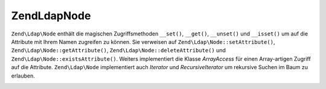 .. EN-Revision: none
.. _zend.ldap.api.reference.zend-ldap-node:

Zend\Ldap\Node
==============

``Zend\Ldap\Node`` enthält die magischen Zugriffsmethoden ``__set()``, ``__get()``, ``__unset()`` und
``__isset()`` um auf die Attribute mit Ihrem Namen zugreifen zu können. Sie verweisen auf
``Zend\Ldap\Node::setAttribute()``, ``Zend\Ldap\Node::getAttribute()``, ``Zend\Ldap\Node::deleteAttribute()`` und
``Zend\Ldap\Node::existsAttribute()``. Weiters implementiert die Klasse *ArrayAccess* für einen Array-artigen
Zugriff auf die Attribute. ``Zend\Ldap\Node`` implementiert auch *Iterator* und *RecursiveIterator* um rekursive
Suchen im Baum zu erlauben.

.. _zend.ldap.api.reference.zend-ldap-node.table:

.. table:: Zend\Ldap\Node API

   +---------------------------------------------------------------------------------------------------------------+--------------------------------------------------------------------------------------------------------------------------------------------------------------------------------------------------------------------------------------------------------------------------------------------------------------------------------------------------------------------------------------------------------------------------+
   |Methode                                                                                                        |Beschreibung                                                                                                                                                                                                                                                                                                                                                                                                              |
   +===============================================================================================================+==========================================================================================================================================================================================================================================================================================================================================================================================================================+
   |Zend_Ldap getLdap()                                                                                            |Gibt die aktuelle LDAP Verbindung zurück. Wirft eine Zend\Ldap\Exception wenn der aktuelle Node im abgehängten Modus ist (nicht mit einer Zend_Ldap Instanz verbunden).                                                                                                                                                                                                                                                   |
   +---------------------------------------------------------------------------------------------------------------+--------------------------------------------------------------------------------------------------------------------------------------------------------------------------------------------------------------------------------------------------------------------------------------------------------------------------------------------------------------------------------------------------------------------------+
   |Zend\Ldap\Node attachLdap(Zend_Ldap$ldap)                                                                      |Hängt den aktuellen Node an die Zend_Ldap Instanz $ldap an. Wirft eine Zend\Ldap\Exception wenn $ldap für den aktuellen Node nicht verantwortlich ist (wenn der Node kein Kind der Basis DN von $ldap ist).                                                                                                                                                                                                               |
   +---------------------------------------------------------------------------------------------------------------+--------------------------------------------------------------------------------------------------------------------------------------------------------------------------------------------------------------------------------------------------------------------------------------------------------------------------------------------------------------------------------------------------------------------------+
   |Zend\Ldap\Node detachLdap()                                                                                    |Hängt den Node von der LDAP Verbindung ab.                                                                                                                                                                                                                                                                                                                                                                                |
   +---------------------------------------------------------------------------------------------------------------+--------------------------------------------------------------------------------------------------------------------------------------------------------------------------------------------------------------------------------------------------------------------------------------------------------------------------------------------------------------------------------------------------------------------------+
   |boolean isAttached()                                                                                           |Prüft ob der aktuelle Node an eine LDAP Verbindung angehängt ist.                                                                                                                                                                                                                                                                                                                                                         |
   +---------------------------------------------------------------------------------------------------------------+--------------------------------------------------------------------------------------------------------------------------------------------------------------------------------------------------------------------------------------------------------------------------------------------------------------------------------------------------------------------------------------------------------------------------+
   |Zend\Ldap\Node create(string|array|Zend\Ldap\Dn $dn, array $objectClass)                                       |Factory Methode um einen neuen abgehängten Zend\Ldap\Node für einen angegebenen DN zu erstellen. Erstellt einen neuen Zend\Ldap\Node mit dem DN $dn und der Objektklasse $objectClass.                                                                                                                                                                                                                                    |
   +---------------------------------------------------------------------------------------------------------------+--------------------------------------------------------------------------------------------------------------------------------------------------------------------------------------------------------------------------------------------------------------------------------------------------------------------------------------------------------------------------------------------------------------------------+
   |Zend\Ldap\Node fromLdap(string|array|Zend\Ldap\Dn $dn, Zend_Ldap $ldap)                                        |Factory Methode um einen angehängten Zend\Ldap\Node für einen angegebenen DN zu erstellen. Lädt einen existierenden Zend\Ldap\Node mit dem DN $dn von der LDAP Verbindung $ldap.                                                                                                                                                                                                                                          |
   +---------------------------------------------------------------------------------------------------------------+--------------------------------------------------------------------------------------------------------------------------------------------------------------------------------------------------------------------------------------------------------------------------------------------------------------------------------------------------------------------------------------------------------------------------+
   |Zend\Ldap\Node fromArray((array $data, boolean $fromDataSource)                                                |Factory Methode um einen abgehängten Zend\Ldap\Node aus den Array Daten $data zu erstellen. Wenn $fromDataSourceTRUE ist (der Standardwert ist FALSE), werden die Daten als, in einem LDAP Baum vorhanden, betrachtet.                                                                                                                                                                                                    |
   +---------------------------------------------------------------------------------------------------------------+--------------------------------------------------------------------------------------------------------------------------------------------------------------------------------------------------------------------------------------------------------------------------------------------------------------------------------------------------------------------------------------------------------------------------+
   |boolean isNew()                                                                                                |Sagt ob der Node als Neu betrachtet wird (nicht auf dem Server vorhanden). Es ist zu beachten dass das nicht sagt ob der Node wirklich auf dem Server vorhanden ist. Man muss Zend\Ldap\Node::exists() verwenden um zu sehen ob der Node dort bereits existiert.                                                                                                                                                          |
   +---------------------------------------------------------------------------------------------------------------+--------------------------------------------------------------------------------------------------------------------------------------------------------------------------------------------------------------------------------------------------------------------------------------------------------------------------------------------------------------------------------------------------------------------------+
   |boolean willBeDeleted()                                                                                        |Sagt ob dieser Node gelöscht wird sobald Zend\Ldap\Node::update() aufgerufen wird. Tells if this node is going to be deleted once Zend\Ldap\Node::update() is called.                                                                                                                                                                                                                                                     |
   +---------------------------------------------------------------------------------------------------------------+--------------------------------------------------------------------------------------------------------------------------------------------------------------------------------------------------------------------------------------------------------------------------------------------------------------------------------------------------------------------------------------------------------------------------+
   |Zend\Ldap\Node delete()                                                                                        |Markiert den Node als gelöscht. Nodes werden beim Aufruf von Zend\Ldap\Node::update() gelöscht, wenn Zend\Ldap\Node::willBeDeleted()TRUE ist.                                                                                                                                                                                                                                                                             |
   +---------------------------------------------------------------------------------------------------------------+--------------------------------------------------------------------------------------------------------------------------------------------------------------------------------------------------------------------------------------------------------------------------------------------------------------------------------------------------------------------------------------------------------------------------+
   |boolean willBeMoved()                                                                                          |Sagt ob dieser Node verschoben wird sobald Zend\Ldap\Node::update() aufgerufen wird.                                                                                                                                                                                                                                                                                                                                      |
   +---------------------------------------------------------------------------------------------------------------+--------------------------------------------------------------------------------------------------------------------------------------------------------------------------------------------------------------------------------------------------------------------------------------------------------------------------------------------------------------------------------------------------------------------------+
   |Zend\Ldap\Node update(Zend_Ldap $ldap)                                                                         |Sendet alle wartenden Änderungen an den LDAP Server. Wenn $ldap unterdrückt wird, dann wird die aktuelle LDAP Verbindung verwendet. Wenn der aktuelle Node von einer LDAP Verbindung getrennt ist, wird eine Zend\Ldap\Exception geworfen. Wenn $ldap angegeben wird, dann wird der aktuelle Node an die angegebene LDAP Verbindung angehängt.                                                                            |
   +---------------------------------------------------------------------------------------------------------------+--------------------------------------------------------------------------------------------------------------------------------------------------------------------------------------------------------------------------------------------------------------------------------------------------------------------------------------------------------------------------------------------------------------------------+
   |Zend\Ldap\Dn getCurrentDn()                                                                                    |Gibt den aktuellen DN des aktuellen Nodes als Zend\Ldap\Dn zurück. Das reflektiert mögliche rename-Operationen.                                                                                                                                                                                                                                                                                                           |
   +---------------------------------------------------------------------------------------------------------------+--------------------------------------------------------------------------------------------------------------------------------------------------------------------------------------------------------------------------------------------------------------------------------------------------------------------------------------------------------------------------------------------------------------------------+
   |Zend\Ldap\Dn getDn()                                                                                           |Gibt den originalen DN des aktuellen Nodes als Zend\Ldap\Dn zurück. Das reflektiert mögliche rename-Operationen.                                                                                                                                                                                                                                                                                                          |
   +---------------------------------------------------------------------------------------------------------------+--------------------------------------------------------------------------------------------------------------------------------------------------------------------------------------------------------------------------------------------------------------------------------------------------------------------------------------------------------------------------------------------------------------------------+
   |string getDnString(string $caseFold)                                                                           |Gibt den originalen DN des aktuellen Nodes als String zurück. Das reflektiert mögliche rename-Operationen.                                                                                                                                                                                                                                                                                                                |
   +---------------------------------------------------------------------------------------------------------------+--------------------------------------------------------------------------------------------------------------------------------------------------------------------------------------------------------------------------------------------------------------------------------------------------------------------------------------------------------------------------------------------------------------------------+
   |array getDnArray(string $caseFold)                                                                             |Gibt den originalen DN des aktuellen Nodes als Array zurück. Das reflektiert mögliche rename-Operationen.                                                                                                                                                                                                                                                                                                                 |
   +---------------------------------------------------------------------------------------------------------------+--------------------------------------------------------------------------------------------------------------------------------------------------------------------------------------------------------------------------------------------------------------------------------------------------------------------------------------------------------------------------------------------------------------------------+
   |string getRdnString(string $caseFold)                                                                          |Gibt den RDN des aktuellen Nodes als String zurück. Das reflektiert mögliche rename-Operationen.                                                                                                                                                                                                                                                                                                                          |
   +---------------------------------------------------------------------------------------------------------------+--------------------------------------------------------------------------------------------------------------------------------------------------------------------------------------------------------------------------------------------------------------------------------------------------------------------------------------------------------------------------------------------------------------------------+
   |array getRdnArray(string $caseFold)                                                                            |Gibt den RDN des aktuellen Nodes als Array zurück. Das reflektiert mögliche rename-Operationen.                                                                                                                                                                                                                                                                                                                           |
   +---------------------------------------------------------------------------------------------------------------+--------------------------------------------------------------------------------------------------------------------------------------------------------------------------------------------------------------------------------------------------------------------------------------------------------------------------------------------------------------------------------------------------------------------------+
   |Zend\Ldap\Node setDn(Zend\Ldap\Dn|string|array $newDn)                                                         |Setzt den neuen DB für diesen Node und verschiebt diesen Node effektiv sobald Zend\Ldap\Node::update() aufgerufen wird.                                                                                                                                                                                                                                                                                                   |
   +---------------------------------------------------------------------------------------------------------------+--------------------------------------------------------------------------------------------------------------------------------------------------------------------------------------------------------------------------------------------------------------------------------------------------------------------------------------------------------------------------------------------------------------------------+
   |Zend\Ldap\Node move(Zend\Ldap\Dn|string|array $newDn)                                                          |Das ist ein Alias für Zend\Ldap\Node::setDn().                                                                                                                                                                                                                                                                                                                                                                            |
   +---------------------------------------------------------------------------------------------------------------+--------------------------------------------------------------------------------------------------------------------------------------------------------------------------------------------------------------------------------------------------------------------------------------------------------------------------------------------------------------------------------------------------------------------------+
   |Zend\Ldap\Node rename(Zend\Ldap\Dn|string|array $newDn)                                                        |Das ist ein Alias für Zend\Ldap\Node::setDn().                                                                                                                                                                                                                                                                                                                                                                            |
   +---------------------------------------------------------------------------------------------------------------+--------------------------------------------------------------------------------------------------------------------------------------------------------------------------------------------------------------------------------------------------------------------------------------------------------------------------------------------------------------------------------------------------------------------------+
   |array getObjectClass()                                                                                         |Gibt objectClass des Nodes zurück.                                                                                                                                                                                                                                                                                                                                                                                        |
   +---------------------------------------------------------------------------------------------------------------+--------------------------------------------------------------------------------------------------------------------------------------------------------------------------------------------------------------------------------------------------------------------------------------------------------------------------------------------------------------------------------------------------------------------------+
   |Zend\Ldap\Node setObjectClass(array|string $value)                                                             |Setzt das objectClass Attribut.                                                                                                                                                                                                                                                                                                                                                                                           |
   +---------------------------------------------------------------------------------------------------------------+--------------------------------------------------------------------------------------------------------------------------------------------------------------------------------------------------------------------------------------------------------------------------------------------------------------------------------------------------------------------------------------------------------------------------+
   |Zend\Ldap\Node appendObjectClass(array|string $value)                                                          |Stellt dem objectClass Attribut voran.                                                                                                                                                                                                                                                                                                                                                                                    |
   +---------------------------------------------------------------------------------------------------------------+--------------------------------------------------------------------------------------------------------------------------------------------------------------------------------------------------------------------------------------------------------------------------------------------------------------------------------------------------------------------------------------------------------------------------+
   |string toLdif(array $options)                                                                                  |Gibt eine LDIF Repräsentation des aktuellen Nodes zurück. $options wird an Zend\Ldap\Ldif\Encoder übergeben.                                                                                                                                                                                                                                                                                                              |
   +---------------------------------------------------------------------------------------------------------------+--------------------------------------------------------------------------------------------------------------------------------------------------------------------------------------------------------------------------------------------------------------------------------------------------------------------------------------------------------------------------------------------------------------------------+
   |array getChangedData()                                                                                         |Gibt geänderte Node Daten zurück. Das Array enthält alle geänderten Attribute. Dieses format kann in Zend\Ldap\Ldap::add() und Zend\Ldap\Ldap::update() verwendet werden.                                                                                                                                                                                                                                                           |
   +---------------------------------------------------------------------------------------------------------------+--------------------------------------------------------------------------------------------------------------------------------------------------------------------------------------------------------------------------------------------------------------------------------------------------------------------------------------------------------------------------------------------------------------------------+
   |array getChanges()                                                                                             |Gibt alle gemachten Änderungen zurück.                                                                                                                                                                                                                                                                                                                                                                                    |
   +---------------------------------------------------------------------------------------------------------------+--------------------------------------------------------------------------------------------------------------------------------------------------------------------------------------------------------------------------------------------------------------------------------------------------------------------------------------------------------------------------------------------------------------------------+
   |string toString()                                                                                              |Gibt den DN des aktuellen Nodes zurück - leitet auf Zend\Ldap\Dn::getDnString() weiter.                                                                                                                                                                                                                                                                                                                                   |
   +---------------------------------------------------------------------------------------------------------------+--------------------------------------------------------------------------------------------------------------------------------------------------------------------------------------------------------------------------------------------------------------------------------------------------------------------------------------------------------------------------------------------------------------------------+
   |string \__toString()                                                                                           |Castet auf eine String Repräsentation - leitet auf Zend\Ldap\Dn::toString() weiter.                                                                                                                                                                                                                                                                                                                                       |
   +---------------------------------------------------------------------------------------------------------------+--------------------------------------------------------------------------------------------------------------------------------------------------------------------------------------------------------------------------------------------------------------------------------------------------------------------------------------------------------------------------------------------------------------------------+
   |array toArray(boolean $includeSystemAttributes)                                                                |Gibt eine Array Repräsentation des aktuellen Nodes zurück. Wenn $includeSystemAttributesFALSE ist (der Standardwert ist TRUE), werden Systemspezifische Attribute vom Array entfernt. Anders als Zend\Ldap\Node::getAttributes() enthält das resultierende Array den DN mit dem Schlüssel 'dn'.                                                                                                                           |
   +---------------------------------------------------------------------------------------------------------------+--------------------------------------------------------------------------------------------------------------------------------------------------------------------------------------------------------------------------------------------------------------------------------------------------------------------------------------------------------------------------------------------------------------------------+
   |string toJson(boolean $includeSystemAttributes)                                                                |Gibt eine JSON Repräsentation des aktuellen Nodes zurück wobei Zend\Ldap\Node::toArray() verwendet wird.                                                                                                                                                                                                                                                                                                                  |
   +---------------------------------------------------------------------------------------------------------------+--------------------------------------------------------------------------------------------------------------------------------------------------------------------------------------------------------------------------------------------------------------------------------------------------------------------------------------------------------------------------------------------------------------------------+
   |array getData(boolean $includeSystemAttributes)                                                                |Gibt die Attribute des Nodes zurück. Das Array enthält alle Attribute in Ihrem internen Format (keine Konvertierung).                                                                                                                                                                                                                                                                                                     |
   +---------------------------------------------------------------------------------------------------------------+--------------------------------------------------------------------------------------------------------------------------------------------------------------------------------------------------------------------------------------------------------------------------------------------------------------------------------------------------------------------------------------------------------------------------+
   |boolean existsAttribute(string $name, boolean $emptyExists)                                                    |Prüft ob ein angegebenes Attribut existiert. Wenn $emptyExistsFALSE ist werden leere Attrbute (welche nur array() enthalten) als nicht-existent betrachtet und es wird FALSE zurückgegeben. Wenn $emptyExistsTRUE ist werden leere Attribute als existent betrachtet und es wird TRUE zurückgegeben. In diesem Fall gibt die Methode nur dann FALSE zurck wenn der Name des Attributs in der Sammlung der Schlüssel fehlt.|
   +---------------------------------------------------------------------------------------------------------------+--------------------------------------------------------------------------------------------------------------------------------------------------------------------------------------------------------------------------------------------------------------------------------------------------------------------------------------------------------------------------------------------------------------------------+
   |boolean attributeHasValue(string $name, mixed|array $value)                                                    |Prüft ob die angegebenen Werte im Attribut existieren. Die Methode gibt nur dann TRUE zurück wenn alle Werte von $value im Attribut vorhanden sind. Der Vergleich wird strikt durchgeführt (er respektiert den Datentyp).                                                                                                                                                                                                 |
   +---------------------------------------------------------------------------------------------------------------+--------------------------------------------------------------------------------------------------------------------------------------------------------------------------------------------------------------------------------------------------------------------------------------------------------------------------------------------------------------------------------------------------------------------------+
   |integer count()                                                                                                |Gibt die Anzahl der Attribute im Node zurück. Implementiert Countable.                                                                                                                                                                                                                                                                                                                                                    |
   +---------------------------------------------------------------------------------------------------------------+--------------------------------------------------------------------------------------------------------------------------------------------------------------------------------------------------------------------------------------------------------------------------------------------------------------------------------------------------------------------------------------------------------------------------+
   |mixed getAttribute(string $name, integer|null $index)                                                          |Holt ein LDAP Attribut. Die Datenkonvertierung wird angewendet durch Verwendung von Zend\Ldap\Attribute::getAttribute().                                                                                                                                                                                                                                                                                                  |
   +---------------------------------------------------------------------------------------------------------------+--------------------------------------------------------------------------------------------------------------------------------------------------------------------------------------------------------------------------------------------------------------------------------------------------------------------------------------------------------------------------------------------------------------------------+
   |array getAttributes(boolean $includeSystemAttributes)                                                          |Holt alle Attribute des Nodes. Wenn $includeSystemAttributesFALSE ist (der Standardwert ist TRUE) dann werden die System spezifischen Attribute vom Array entfernt.                                                                                                                                                                                                                                                       |
   +---------------------------------------------------------------------------------------------------------------+--------------------------------------------------------------------------------------------------------------------------------------------------------------------------------------------------------------------------------------------------------------------------------------------------------------------------------------------------------------------------------------------------------------------------+
   |Zend\Ldap\Node setAttribute(string $name, mixed $value)                                                        |Setzt ein LDAP Attribut. Die Datenkonvertierung wird angewendet durch Verwendung von Zend\Ldap\Attribute::setAttribute().                                                                                                                                                                                                                                                                                                 |
   +---------------------------------------------------------------------------------------------------------------+--------------------------------------------------------------------------------------------------------------------------------------------------------------------------------------------------------------------------------------------------------------------------------------------------------------------------------------------------------------------------------------------------------------------------+
   |Zend\Ldap\Node appendToAttribute(string $name, mixed $value)                                                   |Hängt etwas an ein LDAP Attribut an. Die Datenkonvertierung wird angewendet durch Verwendung von Zend\Ldap\Attribute::setAttribute().                                                                                                                                                                                                                                                                                     |
   +---------------------------------------------------------------------------------------------------------------+--------------------------------------------------------------------------------------------------------------------------------------------------------------------------------------------------------------------------------------------------------------------------------------------------------------------------------------------------------------------------------------------------------------------------+
   |array|integer getDateTimeAttribute(string $name, integer|null $index)                                          |Holt ein LDAP Date/Time Attribut. Die Datenkonvertierung wird angewendet durch Verwendung von Zend\Ldap\Attribute::setDateTimeAttribute().                                                                                                                                                                                                                                                                                |
   +---------------------------------------------------------------------------------------------------------------+--------------------------------------------------------------------------------------------------------------------------------------------------------------------------------------------------------------------------------------------------------------------------------------------------------------------------------------------------------------------------------------------------------------------------+
   |Zend\Ldap\Node setDateTimeAttribute(string $name, integer|array $value, boolean $utc)                          |Setzt ein LDAP Date/Time Attribut. Die Datenkonvertierung wird angewendet durch Verwendung von Zend\Ldap\Attribute::setDateTimeAttribute().                                                                                                                                                                                                                                                                               |
   +---------------------------------------------------------------------------------------------------------------+--------------------------------------------------------------------------------------------------------------------------------------------------------------------------------------------------------------------------------------------------------------------------------------------------------------------------------------------------------------------------------------------------------------------------+
   |Zend\Ldap\Node appendToDateTimeAttribute(string $name, integer|array $value, boolean $utc)                     |Hängt etwas an ein LDAP Date/Time Attribut an. Die Datenkonvertierung wird angewendet durch Verwendung von Zend\Ldap\Attribute::setDateTimeAttribute().                                                                                                                                                                                                                                                                   |
   +---------------------------------------------------------------------------------------------------------------+--------------------------------------------------------------------------------------------------------------------------------------------------------------------------------------------------------------------------------------------------------------------------------------------------------------------------------------------------------------------------------------------------------------------------+
   |Zend\Ldap\Node setPasswordAttribute(string $password, string $hashType, string $attribName)                    |Setzt ein LDAP Passwort bei $attribName (der Standardwert ist 'userPassword') auf $password mit dem Hashtyp $hashType (der Standardwert ist Zend\Ldap\Attribute::PASSWORD_HASH_MD5).                                                                                                                                                                                                                                      |
   +---------------------------------------------------------------------------------------------------------------+--------------------------------------------------------------------------------------------------------------------------------------------------------------------------------------------------------------------------------------------------------------------------------------------------------------------------------------------------------------------------------------------------------------------------+
   |Zend\Ldap\Node deleteAttribute(string $name)                                                                   |Löscht ein LDAP Attribut.                                                                                                                                                                                                                                                                                                                                                                                                 |
   +---------------------------------------------------------------------------------------------------------------+--------------------------------------------------------------------------------------------------------------------------------------------------------------------------------------------------------------------------------------------------------------------------------------------------------------------------------------------------------------------------------------------------------------------------+
   |void removeDuplicatesFromAttribute(string $name)                                                               |Entfernt doppelte Werte von einem LDAP Attribut.                                                                                                                                                                                                                                                                                                                                                                          |
   +---------------------------------------------------------------------------------------------------------------+--------------------------------------------------------------------------------------------------------------------------------------------------------------------------------------------------------------------------------------------------------------------------------------------------------------------------------------------------------------------------------------------------------------------------+
   |void removeFromAttribute(string $attribName, mixed|array $value)                                               |Entfernt die angegebenen Werte von einem LDAP Attribut.                                                                                                                                                                                                                                                                                                                                                                   |
   +---------------------------------------------------------------------------------------------------------------+--------------------------------------------------------------------------------------------------------------------------------------------------------------------------------------------------------------------------------------------------------------------------------------------------------------------------------------------------------------------------------------------------------------------------+
   |boolean exists(Zend_Ldap $ldap)                                                                                |Prüft ob der aktuelle Node im angegebenen LDAP Server existiert (der aktuelle Server wird verwendet wenn NULL übergeben wird).                                                                                                                                                                                                                                                                                            |
   +---------------------------------------------------------------------------------------------------------------+--------------------------------------------------------------------------------------------------------------------------------------------------------------------------------------------------------------------------------------------------------------------------------------------------------------------------------------------------------------------------------------------------------------------------+
   |Zend\Ldap\Node reload(Zend_Ldap $ldap)                                                                         |Lädt die Attribute des aktuellen Nodes nochmalig vom angegebenen LDAP Server (der aktuelle Server wird verwendet wenn NULL übergeben wird).                                                                                                                                                                                                                                                                               |
   +---------------------------------------------------------------------------------------------------------------+--------------------------------------------------------------------------------------------------------------------------------------------------------------------------------------------------------------------------------------------------------------------------------------------------------------------------------------------------------------------------------------------------------------------------+
   |Zend\Ldap\Node\Collection searchSubtree(string|Zend\Ldap\Filter\Abstract $filter, integer $scope, string $sort)|Sucht den Unterbaum des Nodes mit dem angegebenen $filter und den angegebenen Suchparametern ab. Siehe Zend\Ldap\Ldap::search() für Details über die Parameter $scope und $sort.                                                                                                                                                                                                                                               |
   +---------------------------------------------------------------------------------------------------------------+--------------------------------------------------------------------------------------------------------------------------------------------------------------------------------------------------------------------------------------------------------------------------------------------------------------------------------------------------------------------------------------------------------------------------+
   |integer countSubtree(string|Zend\Ldap\Filter\Abstract $filter, integer $scope)                                 |Zählt die Elemente des Unterbaums vom Node welche dem angegebenen $filter entsprechen und dem angegebenen Suchbereich. Siehe Zend\Ldap\Ldap::search() für Details über den $scope Parameter.                                                                                                                                                                                                                                   |
   +---------------------------------------------------------------------------------------------------------------+--------------------------------------------------------------------------------------------------------------------------------------------------------------------------------------------------------------------------------------------------------------------------------------------------------------------------------------------------------------------------------------------------------------------------+
   |integer countChildren()                                                                                        |Zählt die Kinder des Nodes.                                                                                                                                                                                                                                                                                                                                                                                               |
   +---------------------------------------------------------------------------------------------------------------+--------------------------------------------------------------------------------------------------------------------------------------------------------------------------------------------------------------------------------------------------------------------------------------------------------------------------------------------------------------------------------------------------------------------------+
   |Zend\Ldap\Node\Collection searchChildren(string|Zend\Ldap\Filter\Abstract $filter, string $sort)               |Sucht nach Kindern des Nodes die dem angegebenen $filter entsprechen. Siehe Zend\Ldap\Ldap::search() für Details über den $sort Parameter.                                                                                                                                                                                                                                                                                     |
   +---------------------------------------------------------------------------------------------------------------+--------------------------------------------------------------------------------------------------------------------------------------------------------------------------------------------------------------------------------------------------------------------------------------------------------------------------------------------------------------------------------------------------------------------------+
   |boolean hasChildren()                                                                                          |Gibt zurück ob der aktuelle Node Kinder hat.                                                                                                                                                                                                                                                                                                                                                                              |
   +---------------------------------------------------------------------------------------------------------------+--------------------------------------------------------------------------------------------------------------------------------------------------------------------------------------------------------------------------------------------------------------------------------------------------------------------------------------------------------------------------------------------------------------------------+
   |Zend\Ldap\Node\ChildrenIterator getChildren()                                                                  |Gibt alle Kinder des aktuellen Nodes zurück.                                                                                                                                                                                                                                                                                                                                                                              |
   +---------------------------------------------------------------------------------------------------------------+--------------------------------------------------------------------------------------------------------------------------------------------------------------------------------------------------------------------------------------------------------------------------------------------------------------------------------------------------------------------------------------------------------------------------+
   |Zend\Ldap\Node getParent(Zend_Ldap $ldap)                                                                      |Gibt den Elternteil des aktuellen Nodes zurück wobei die LDAP Verbindung $ldap verwendet wird (verwendet die aktuelle LDAP Verbindung wenn diese nicht angegeben wird).                                                                                                                                                                                                                                                   |
   +---------------------------------------------------------------------------------------------------------------+--------------------------------------------------------------------------------------------------------------------------------------------------------------------------------------------------------------------------------------------------------------------------------------------------------------------------------------------------------------------------------------------------------------------------+


